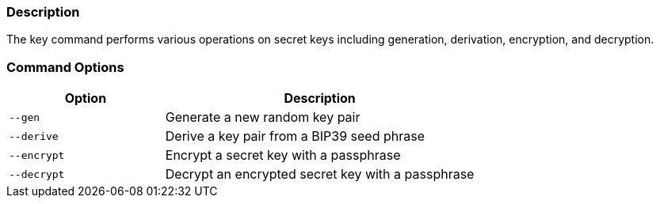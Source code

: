 === Description
The key command performs various operations on secret keys including generation, derivation, encryption, and decryption.

=== Command Options

[cols="2,4"]
|===
|Option |Description

|`--gen`
|Generate a new random key pair

|`--derive`
|Derive a key pair from a BIP39 seed phrase

|`--encrypt`
|Encrypt a secret key with a passphrase

|`--decrypt`
|Decrypt an encrypted secret key with a passphrase
|===